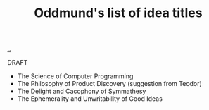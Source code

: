 :PROPERTIES:
:ID: bca50118-6b1b-46ac-a19d-3604aafc8e51
:END:
#+TITLE: Oddmund's list of idea titles

[[file:..][..]]

DRAFT

- The Science of Computer Programming
- The Philosophy of Product Discovery (suggestion from Teodor)
- The Delight and Cacophony of Symmathesy
- The Ephemerality and Unwritability of Good Ideas
